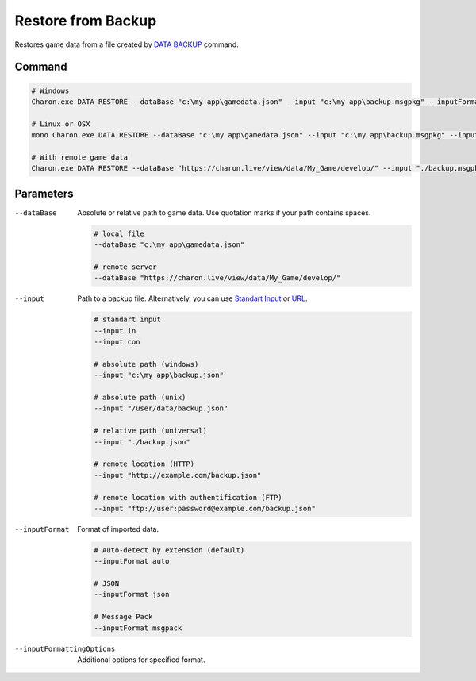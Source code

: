 Restore from Backup
===================

Restores game data from a file created by `DATA BACKUP <data_backup.rst>`_ command.

---------------
 Command
---------------

.. code-block:: bash

  # Windows
  Charon.exe DATA RESTORE --dataBase "c:\my app\gamedata.json" --input "c:\my app\backup.msgpkg" --inputFormat msgpack
  
  # Linux or OSX
  mono Charon.exe DATA RESTORE --dataBase "c:\my app\gamedata.json" --input "c:\my app\backup.msgpkg" --inputFormat msgpack
  
  # With remote game data
  Charon.exe DATA RESTORE --dataBase "https://charon.live/view/data/My_Game/develop/" --input "./backup.msgpkg" --inputFormat msgpack --credentials 87758CC0D7C745D0948F2A8AFE61BC81
  
---------------
 Parameters
---------------

--dataBase
   Absolute or relative path to game data. Use quotation marks if your path contains spaces.

   .. code-block:: bash
   
     # local file
     --dataBase "c:\my app\gamedata.json"
     
     # remote server
     --dataBase "https://charon.live/view/data/My_Game/develop/"
     
--input
   Path to a backup file. Alternatively, you can use `Standart Input <https://en.wikipedia.org/wiki/Standard_streams#Standard_input_(stdin)>`_ or `URL <universal_parameters.rst>`_.

   .. code-block:: bash

     # standart input
     --input in
     --input con

     # absolute path (windows)
     --input "c:\my app\backup.json"
     
     # absolute path (unix)
     --input "/user/data/backup.json"
     
     # relative path (universal)
     --input "./backup.json"
     
     # remote location (HTTP)
     --input "http://example.com/backup.json"
     
     # remote location with authentification (FTP)
     --input "ftp://user:password@example.com/backup.json"
     
--inputFormat
   Format of imported data.
   
   .. code-block:: bash
   
     # Auto-detect by extension (default)
     --inputFormat auto
   
     # JSON
     --inputFormat json

     # Message Pack
     --inputFormat msgpack

--inputFormattingOptions
   Additional options for specified format.
